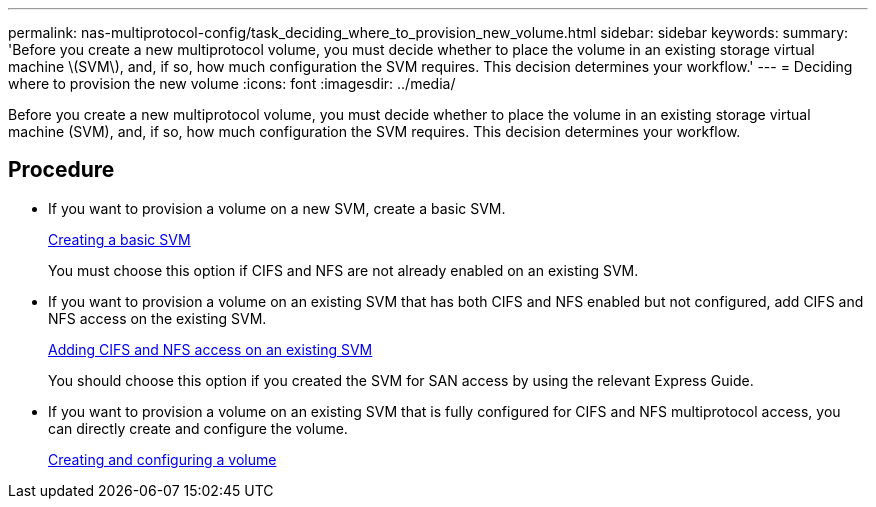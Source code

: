 ---
permalink: nas-multiprotocol-config/task_deciding_where_to_provision_new_volume.html
sidebar: sidebar
keywords: 
summary: 'Before you create a new multiprotocol volume, you must decide whether to place the volume in an existing storage virtual machine \(SVM\), and, if so, how much configuration the SVM requires. This decision determines your workflow.'
---
= Deciding where to provision the new volume
:icons: font
:imagesdir: ../media/

[.lead]
Before you create a new multiprotocol volume, you must decide whether to place the volume in an existing storage virtual machine (SVM), and, if so, how much configuration the SVM requires. This decision determines your workflow.

== Procedure

* If you want to provision a volume on a new SVM, create a basic SVM.
+
link:task_creating_new_svm.md#[Creating a basic SVM]
+
You must choose this option if CIFS and NFS are not already enabled on an existing SVM.

* If you want to provision a volume on an existing SVM that has both CIFS and NFS enabled but not configured, add CIFS and NFS access on the existing SVM.
+
link:concept_adding_nas_access_to_existing_svm.md#[Adding CIFS and NFS access on an existing SVM]
+
You should choose this option if you created the SVM for SAN access by using the relevant Express Guide.

* If you want to provision a volume on an existing SVM that is fully configured for CIFS and NFS multiprotocol access, you can directly create and configure the volume.
+
link:task_creating_configuring_volume.md#[Creating and configuring a volume]
